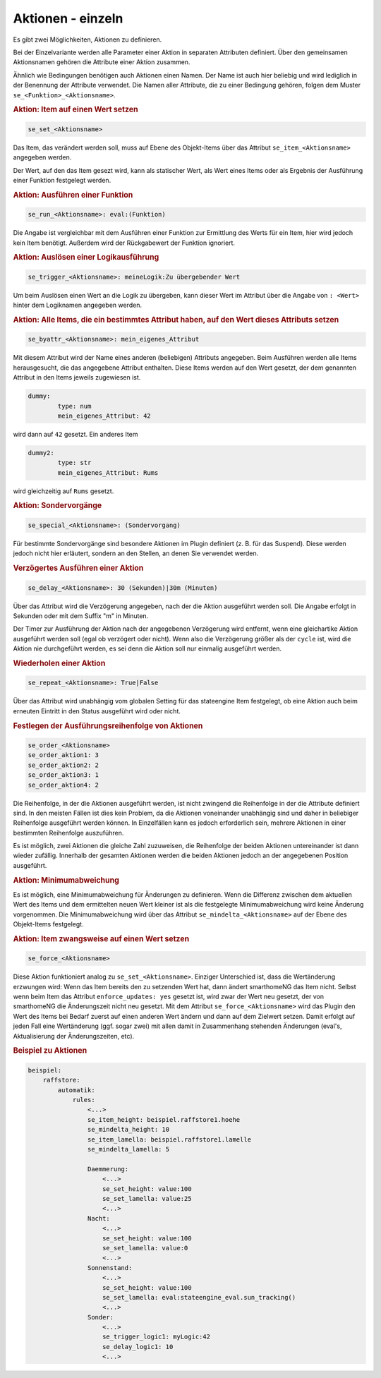 .. index:: Plugins; Stateengine; Aktionen - einzeln
.. index:: Aktionen - einzeln

Aktionen - einzeln
##################

Es gibt zwei Möglichkeiten, Aktionen zu definieren.

Bei der Einzelvariante werden alle
Parameter einer Aktion in separaten Attributen definiert. Über den
gemeinsamen Aktionsnamen gehören die Attribute einer Aktion
zusammen.

Ähnlich wie Bedingungen benötigen auch Aktionen einen Namen. Der
Name ist auch hier beliebig und wird lediglich in der Benennung
der Attribute verwendet. Die Namen aller Attribute, die zu einer
Bedingung gehören, folgen dem Muster ``se_<Funktion>_<Aktionsname>``.

.. rubric:: Aktion: Item auf einen Wert setzen
   :name: aktionitemaufeinenwertsetzen

.. code-block:: yaml

       se_set_<Aktionsname>

Das Item, das verändert werden soll, muss auf Ebene des
Objekt-Items über das Attribut ``se_item_<Aktionsname>``
angegeben werden.

Der Wert, auf den das Item gesezt wird, kann als statischer Wert, als Wert eines
Items oder als Ergebnis der Ausführung einer Funktion festgelegt
werden.

.. rubric:: Aktion: Ausführen einer Funktion
   :name: aktionausfuehreneinerfunktion

.. code-block:: yaml

       se_run_<Aktionsname>: eval:(Funktion)

Die Angabe ist vergleichbar mit dem Ausführen einer Funktion zur
Ermittlung des Werts für ein Item, hier wird jedoch kein Item
benötigt. Außerdem wird der Rückgabewert der Funktion ignoriert.

.. rubric:: Aktion: Auslösen einer Logikausführung
   :name: aktionauslseneinerlogikausfhrung

.. code-block:: yaml

       se_trigger_<Aktionsname>: meineLogik:Zu übergebender Wert

Um beim Auslösen einen Wert an die Logik zu übergeben, kann dieser
Wert im Attribut über die Angabe von ``: <Wert>`` hinter dem
Logiknamen angegeben werden.

.. rubric:: Aktion: Alle Items, die ein bestimmtes Attribut haben,
   auf den Wert dieses Attributs setzen
   :name: aktionalleitemsdieeinbestimmtesattributhabenaufdenwertdiesesattributssetzen

.. code-block:: yaml

       se_byattr_<Aktionsname>: mein_eigenes_Attribut

Mit diesem Attribut wird der Name eines anderen (beliebigen)
Attributs angegeben. Beim Ausführen werden alle Items
herausgesucht, die das angegebene Attribut enthalten. Diese Items
werden auf den Wert gesetzt, der dem genannten Attribut in den
Items jeweils zugewiesen ist.

.. code-block:: yaml

       dummy:
               type: num
               mein_eigenes_Attribut: 42

wird dann auf ``42`` gesetzt.
Ein anderes Item

.. code-block:: yaml

       dummy2:
               type: str
               mein_eigenes_Attribut: Rums

wird gleichzeitig auf ``Rums`` gesetzt.

.. rubric:: Aktion: Sondervorgänge
   :name: aktionsondervorgnge

.. code-block:: yaml

       se_special_<Aktionsname>: (Sondervorgang)

Für bestimmte Sondervorgänge sind besondere Aktionen im Plugin
definiert (z. B. für das Suspend). Diese werden jedoch nicht hier
erläutert, sondern an den Stellen, an denen Sie verwendet werden.

.. rubric:: Verzögertes Ausführen einer Aktion
   :name: verzgertesausfhreneineraktion

.. code-block:: yaml

       se_delay_<Aktionsname>: 30 (Sekunden)|30m (Minuten)

Über das Attribut wird die Verzögerung angegeben, nach der die
Aktion ausgeführt werden soll. Die Angabe erfolgt in Sekunden oder
mit dem Suffix "m" in Minuten.

Der Timer zur Ausführung der Aktion nach der angegebenen
Verzögerung wird entfernt, wenn eine gleichartike Aktion
ausgeführt werden soll (egal ob verzögert oder nicht). Wenn also
die Verzögerung größer als der ``cycle`` ist, wird die Aktion
nie durchgeführt werden, es sei denn die Aktion soll nur
einmalig ausgeführt werden.

.. rubric:: Wiederholen einer Aktion
   :name: wiederholeneineraktion

.. code-block:: yaml

       se_repeat_<Aktionsname>: True|False

Über das Attribut wird unabhängig vom globalen Setting für das
stateengine Item festgelegt, ob eine Aktion auch beim erneuten
Eintritt in den Status ausgeführt wird oder nicht.

.. rubric:: Festlegen der Ausführungsreihenfolge von Aktionen
   :name: festlegenderausfhrungsreihenfolgevonaktionen

.. code-block:: yaml

       se_order_<Aktionsname>
       se_order_aktion1: 3
       se_order_aktion2: 2
       se_order_aktion3: 1
       se_order_aktion4: 2

Die Reihenfolge, in der die Aktionen ausgeführt werden, ist nicht
zwingend die Reihenfolge in der die Attribute definiert sind. In
den meisten Fällen ist dies kein Problem, da die Aktionen
voneinander unabhängig sind und daher in beliebiger Reihenfolge
ausgeführt werden können. In Einzelfällen kann es jedoch
erforderlich sein, mehrere Aktionen in einer bestimmten
Reihenfolge auszuführen.

Es ist möglich, zwei Aktionen die gleiche Zahl zuzuweisen, die
Reihenfolge der beiden Aktionen untereinander ist dann wieder
zufällig. Innerhalb der gesamten Aktionen werden die beiden
Aktionen jedoch an der angegebenen Position ausgeführt.

.. rubric:: Aktion: Minimumabweichung
   :name: minimumabweichung

Es ist möglich, eine Minimumabweichung für
Änderungen zu definieren. Wenn die Differenz zwischen dem
aktuellen Wert des Items und dem ermittelten neuen Wert kleiner
ist als die festgelegte Minimumabweichung wird keine Änderung
vorgenommen. Die Minimumabweichung wird über das Attribut
``se_mindelta_<Aktionsname>`` auf der Ebene des Objekt-Items
festgelegt.

.. rubric:: Aktion: Item zwangsweise auf einen Wert setzen
   :name: aktionitemzwangsweiseaufeinenwertsetzen

.. code-block:: yaml

       se_force_<Aktionsname>

Diese Aktion funktioniert analog zu ``se_set_<Aktionsname>``.
Einziger Unterschied ist, dass die Wertänderung erzwungen wird:
Wenn das Item bereits den zu setzenden Wert hat, dann ändert
smarthomeNG das Item nicht. Selbst wenn beim Item das Attribut
``enforce_updates: yes`` gesetzt ist, wird zwar der Wert neu
gesetzt, der von smarthomeNG die Änderungszeit nicht neu gesetzt. Mit
dem Attribut ``se_force_<Aktionsname>`` wird das Plugin den Wert
des Items bei Bedarf zuerst auf einen anderen Wert ändern und dann
auf dem Zielwert setzen. Damit erfolgt auf jeden Fall eine
Wertänderung (ggf. sogar zwei) mit allen damit in Zusammenhang
stehenden Änderungen (eval's, Aktualisierung der Änderungszeiten,
etc).

.. rubric:: Beispiel zu Aktionen
   :name: beispielzuaktioneneinzeln

.. code-block:: yaml

   beispiel:
       raffstore:
           automatik:
               rules:
                   <...>
                   se_item_height: beispiel.raffstore1.hoehe
                   se_mindelta_height: 10
                   se_item_lamella: beispiel.raffstore1.lamelle
                   se_mindelta_lamella: 5

                   Daemmerung:
                       <...>
                       se_set_height: value:100
                       se_set_lamella: value:25
                       <...>
                   Nacht:
                       <...>
                       se_set_height: value:100
                       se_set_lamella: value:0
                       <...>
                   Sonnenstand:
                       <...>
                       se_set_height: value:100
                       se_set_lamella: eval:stateengine_eval.sun_tracking()
                       <...>
                   Sonder:
                       <...>
                       se_trigger_logic1: myLogic:42
                       se_delay_logic1: 10
                       <...>
